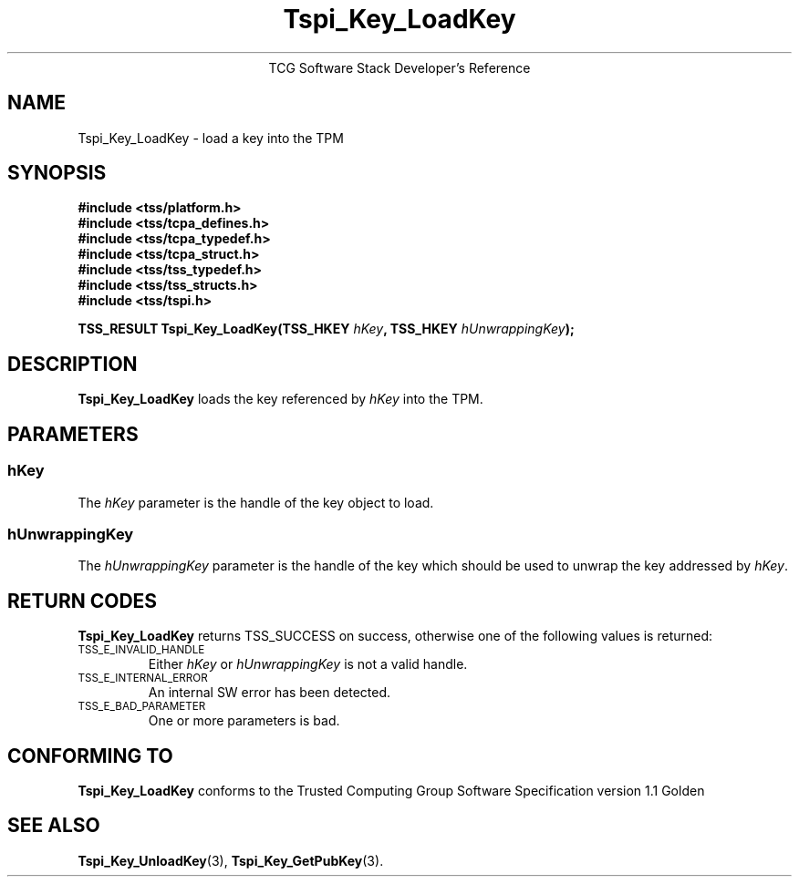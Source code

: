 .\" Copyright (C) 2005 International Business Machines Corporation
.\" Written by Kent Yoder based on the Trusted Computing Group Software Stack Specification Version 1.1 Golden
.\"
.de Sh \" Subsection
.br
.if t .Sp
.ne 5
.PP
\fB\\$1\fR
.PP
..
.de Sp \" Vertical space (when we can't use .PP)
.if t .sp .5v
.if n .sp
..
.de Ip \" List item
.br
.ie \\n(.$>=3 .ne \\$3
.el .ne 3
.IP "\\$1" \\$2
..
.TH "Tspi_Key_LoadKey" 3 "2005-02-01" "TSS 1.1"
.ce 1
TCG Software Stack Developer's Reference
.SH NAME
Tspi_Key_LoadKey \- load a key into the TPM
.SH "SYNOPSIS"
.ad l
.hy 0
.nf
.B #include <tss/platform.h>
.B #include <tss/tcpa_defines.h>
.B #include <tss/tcpa_typedef.h>
.B #include <tss/tcpa_struct.h>
.B #include <tss/tss_typedef.h>
.B #include <tss/tss_structs.h>
.B #include <tss/tspi.h>
.sp
.BI "TSS_RESULT Tspi_Key_LoadKey(TSS_HKEY " hKey ", TSS_HKEY " hUnwrappingKey ");"
.fi
.sp
.ad
.hy

.SH "DESCRIPTION"
.PP
\fBTspi_Key_LoadKey\fR loads the key referenced
by \fIhKey\fR into the TPM.

.SH "PARAMETERS"
.PP
.SS hKey
The \fIhKey\fR parameter is the handle of the key object to load.
.SS hUnwrappingKey
The \fIhUnwrappingKey\fR parameter is the handle of the key which should be used to unwrap the key addressed by \fIhKey\fR.

.SH "RETURN CODES"
.PP
\fBTspi_Key_LoadKey\fR returns TSS_SUCCESS on success, otherwise
one of the following values is returned:
.TP
.SM TSS_E_INVALID_HANDLE
Either \fIhKey\fR or \fIhUnwrappingKey\fR is not a valid handle.

.TP
.SM TSS_E_INTERNAL_ERROR
An internal SW error has been detected.

.TP
.SM TSS_E_BAD_PARAMETER
One or more parameters is bad.

.SH "CONFORMING TO"

.PP
\fBTspi_Key_LoadKey\fR conforms to the Trusted Computing Group Software
Specification version 1.1 Golden

.SH "SEE ALSO"

.PP
\fBTspi_Key_UnloadKey\fR(3), \fBTspi_Key_GetPubKey\fR(3).

